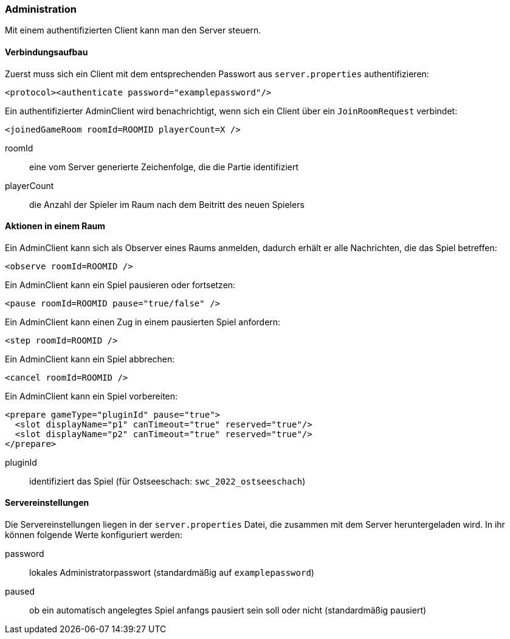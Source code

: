 [[administration]]
=== Administration

Mit einem authentifizierten Client kann man den Server steuern.

==== Verbindungsaufbau

Zuerst muss sich ein Client mit dem entsprechenden Passwort aus `server.properties` authentifizieren:

[source, xml]
----
<protocol><authenticate password="examplepassword"/>
----

Ein authentifizierter AdminClient wird benachrichtigt,
wenn sich ein Client über ein `JoinRoomRequest` verbindet:

[source,xml]
----
<joinedGameRoom roomId=ROOMID playerCount=X />
----
roomId:: eine vom Server generierte Zeichenfolge, die die Partie identifiziert
playerCount:: die Anzahl der Spieler im Raum nach dem Beitritt des neuen Spielers

==== Aktionen in einem Raum

Ein AdminClient kann sich als Observer eines Raums anmelden,
dadurch erhält er alle Nachrichten, die das Spiel betreffen:

[source,xml]
----
<observe roomId=ROOMID />
----

Ein AdminClient kann ein Spiel pausieren oder fortsetzen:

[source,xml]
----
<pause roomId=ROOMID pause="true/false" />
----

Ein AdminClient kann einen Zug in einem pausierten Spiel anfordern:

[source,xml]
----
<step roomId=ROOMID />
----

Ein AdminClient kann ein Spiel abbrechen:

[source,xml]
----
<cancel roomId=ROOMID />
----

Ein AdminClient kann ein Spiel vorbereiten:

[source,xml]
----
<prepare gameType="pluginId" pause="true">
  <slot displayName="p1" canTimeout="true" reserved="true"/>
  <slot displayName="p2" canTimeout="true" reserved="true"/>
</prepare>
----
pluginId:: identifiziert das Spiel (für Ostseeschach: `swc_2022_ostseeschach`)

[[servereinstellungen]]
==== Servereinstellungen

Die Servereinstellungen liegen in der `server.properties` Datei,
die zusammen mit dem Server heruntergeladen wird.
In ihr können folgende Werte konfiguriert werden:

password:: lokales Administratorpasswort (standardmäßig auf `examplepassword`)
paused:: ob ein automatisch angelegtes Spiel anfangs pausiert sein soll oder nicht (standardmäßig pausiert)
